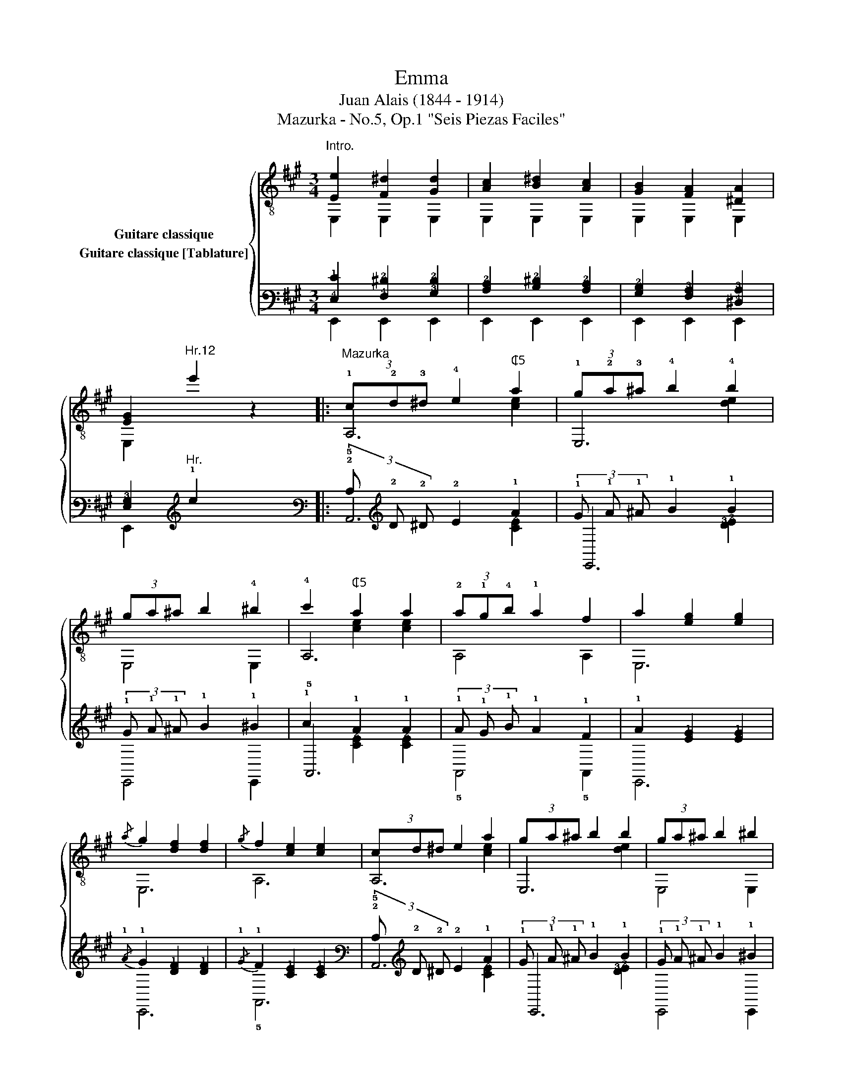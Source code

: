 X:1
T:Emma
T:Juan Alais (1844 - 1914)
T:Mazurka - No.5, Op.1 "Seis Piezas Faciles"
%%score { ( 1 2 3 ) ( 4 5 6 ) }
L:1/8
M:3/4
K:A
V:1 treble-8 nm="Guitare classique"
V:2 treble-8 
V:3 treble-8 
V:4 tab stafflines=6 strings=E2,A2,D3,G3,B3,E4 nostems nm="Guitare classique [Tablature]"
V:5 tab stafflines=6 strings=E2,A2,D3,G3,B3,E4 nostems 
V:6 tab stafflines=6 strings=E2,A2,D3,G3,B3,E4 nostems 
V:1
"^Intro.""_" [Ee]2 [F^d]2 [Gd]2 | [Ac]2 [B^d]2 [Ac]2 | [GB]2 [FA]2 [^DA]2 | %3
 [EG]2"^Hr.12" e'2 z2 |:"^Mazurka" (3!1!c!2!d!3!^d !4!e2"^₵5" a2 | (3!1!g!2!a!3!^a !4!b2 !4!b2 | %6
 (3ga^a b2 !4!^b2 | !4!c'2"^₵5" a2 a2 | (3!2!a!1!g!4!b !1!a2 f2 | a2 [eg]2 [eg]2 | %10
{/a} g2 [df]2 [df]2 |{/g} f2 [ce]2 [ce]2 | (3cd^d e2 a2 | (3ga^a b2 b2 | (3ga^a b2 ^b2 | %15
 c'2"^₵5" a2 a2 | (!3!g!1!f)e!2!dcB | !2!fe!3!dcB!2!A | G!2!fe!3!dcB | A2"^₵5" [cea]2 z2 :: %20
 !1!G!3!A !4!^AB !3!cB | !3!c2 B2 B2 | gf e^d cB | B2 A2 A2 | FG AB c^d |"^C2" !4!e2 !4!^d2 d>e | %26
 ^d2 c2 c>d | c2 B2 B2 | GA ^AB cB | c2 B2 B2 | gf fe e^d | ^d2 c2 c2 | ^Ac e=g fe | %33
 B^g fe !4!^dc | Bc BA GF | E2 [GBe]2 z2 :| (3cd^d e2 a2 | (3ga^a b2 b2 | (3ga^a b2 ^b2 | %39
 c'2 a2 a2 | (3agb a2 f2 | a2 [eg]2 [eg]2 |{/a} g2 [df]2 [df]2 |{/g} f2 [ce]2 [ce]2 | %44
 (3cd^d e2 a2 | (3ga^a b2 b2 | (3ga^a b2 ^b2 | c'2 a2 a2 | (gf)edcB | (fe)dcBA | GfedcB | %51
 A2 [cea]2 z2!fine! |:[K:D] z ABcde | ^e2 [Adf]2 [Adf]2 | f2 g2 f2 | !4!a2 !2!g2 !-(!!2!g!-)!b | %56
 (!2!b!1!^a) (!4!c'!1!b) (!2!ge) | !3!d2 !2!c2 c2 | cd ^de fg |{/g} !4!b2 !1!a2 a2 | z ABcde | %61
 ^e2 [Adf]2 [Adf]2 | f2 g2 f2 | a2 g2 !-(!g!-)!b | (b^a) (c'b) (ge) | d2 c2 c2 | AB cd ef | %67
 d2"^₵7" [dfd']2 z2!D.C.! :| %68
V:2
 E,2 E,2 E,2 | E,2 E,2 E,2 | E,2 E,2 E,2 | E,2 x4 |: A,6 | E,6 | E,4 E,2 | A,6 | A,4 A,2 | E,6 | %10
 E,6 | A,6 | A,6 | E,6 | E,4 E,2 | A,6 | D6 | !1!E6 | E,4 E,2 | A,2 A,2 z2 :: E,6 | E,6 | E,6 | %23
 B,6 | B, z z2 z2 | B,6 | F,6 | E,6 | E,6 | E,6 | E,6 | A,6 | ^A,6 | !2!B,6 | B,6 | E,2 E,2 z2 :| %36
 A,6 | E,6 | E,4 E,2 | A,6 | A,4 A,2 | E,6 | E,6 | A,6 | A,6 | E,6 | E,4 E,2 | A,6 | D6 | E6 | %50
 E,4 E,2 | A,2 A,2 z2 |:[K:D] D6 | D6 | ^D6 | !1!E6 | E,6 | A,6 | A,4 A,2 | D6 | D6 | D6 | ^D6 | %63
 E6 | E,6 | A,6 | A,4 A,2 | D2 D2 z2 :| %68
V:3
 x6 | x6 | x6 | x6 |: x2 x2 [ce]2 | x2 x2 [de]2 | x6 | x2 [ce]2 [ce]2 | x6 | x6 | x6 | x6 | %12
 x2 x2 [ce]2 | x2 x2 [de]2 | x6 | x2 [ce]2 [ce]2 | x6 | x6 | x6 | x6 :: x2 !2!E2 E2 | %21
 x2 !2![EG]2 [EG]2 | x2 [EG]2 [EG]2 | x2 ^D2 D2 | x6 | x2 [FA]2 [FA]2 | x2 [FA]2 [FA]2 | %27
 x2 [EG]2 [EG]2 | x2 E2 E2 | x2 [EG]2 [EG]2 | x2 [EG]2 [EG]2 | x2 [EA]2 [EA]2 | x2 ^A2 A2 | %33
 x2 G2 G2 | x2 ^D2 z2 | x6 :| x2 x2 [ce]2 | x2 x2 [de]2 | x6 | x2 [ce]2 [ce]2 | x6 | x6 | x6 | x6 | %44
 x2 x2 [ce]2 | x2 x2 [de]2 | x6 | x2 [ce]2 [ce]2 | x6 | x6 | x6 | x6 |:[K:D] x6 | x6 | %54
 x2 [AB]2 [AB]2 | x2 [GB]2 [GB] z | x2 [GB]2 [GB]2 | x2 !1![EG]2 [EG]2 | x2 x4 | x2 [df]2 [df]2 | %60
 x6 | x6 | x2 [AB]2 [AB]2 | x2 [GB]2 [GB] z | x2 [GB]2 [GB]2 | x2 [EG]2 [EG]2 | x2 x4 | x6 :| %68
V:4
 [!4!E,!1!E]2 [!4!F,!2!^D]2 [!3!G,!2!D]2 | [!3!A,!2!C]2 [!3!B,!2!^D]2 [!3!A,!2!C]2 | %2
 [!3!G,!2!B,]2 [!4!F,!3!A,]2 [!4!^D,!3!A,]2 | [!4!E,!3!G,]2"^Hr." !1!e2 x2 |: %4
 (3!2!C !2!D !2!^D !2!E2 !1!A2 | (3!1!G !1!A !1!^A !1!B2 !1!B2 | (3!1!G !1!A !1!^A !1!B2 !1!^B2 | %7
 !1!c2 !1!A2 !1!A2 | (3!1!A !1!G !1!B !1!A2 !1!F2 | !1!A2 [!2!E!1!G]2 [!2!E!1!G]2 | %10
{/!1!A} !1!G2 [!2!D!1!F]2 [!2!D!1!F]2 |{/!1!G} !1!F2 [!2!C!1!E]2 [!2!C!1!E]2 | %12
 (3!2!C !2!D !2!^D !2!E2 !1!A2 | (3!1!G !1!A !1!^A !1!B2 !1!B2 | (3!1!G !1!A !1!^A !1!B2 !1!^B2 | %15
 !1!c2 !1!A2 !1!A2 | (!1!G !1!F) !1!E !2!D !2!C !2!B, | !1!F !1!E !2!D !2!C !2!B, !3!A, | %18
 !3!G, !1!F !1!E !2!D !2!C !2!B, | !3!A,2 [!3!C!2!E!1!A]2 x2 :: %20
 !3!G, !3!A, !3!^A, !2!B, !2!C !2!B, | !2!C2 !2!B,2 !2!B,2 | !1!G !1!F !1!E !2!^D !2!C !2!B, | %23
 !2!B,2 !3!A,2 !3!A,2 | !4!F, !3!G, !3!A, !2!B, !2!C !2!^D | !2!E2 !2!^D2 !2!^D3/2 !2!E/ | %26
 !2!^D2 !2!C2 !2!C3/2 !2!D/ | !2!C2 !2!B,2 !2!B,2 | !3!G, !3!A, !3!^A, !2!B, !2!C !2!B, | %29
 !2!C2 !2!B,2 !2!B,2 | !1!G !1!F !1!F !1!E !1!E !2!^D | !2!^D2 !2!C2 !2!C2 | %32
 !3!^A, !2!C !1!E !1!=G !1!F !1!E | !2!B, !1!^G !1!F !1!E !2!^D !2!C | %34
 !2!B, !2!C !2!B, !3!A, !3!G, !4!F, | !4!E,2 [!3!G,!2!B,!1!E]2 x2 :| %36
 (3!2!C !2!D !2!^D !2!E2 !1!A2 | (3!1!G !1!A !1!^A !1!B2 !1!B2 | (3!1!G !1!A !1!^A !1!B2 !1!^B2 | %39
 !1!c2 !1!A2 !1!A2 | (3!1!A !1!G !1!B !1!A2 !1!F2 | !1!A2 [!2!E!1!G]2 [!2!E!1!G]2 | %42
{/!1!A} !1!G2 [!2!D!1!F]2 [!2!D!1!F]2 |{/!1!G} !1!F2 [!2!C!1!E]2 [!2!C!1!E]2 | %44
 (3!2!C !2!D !2!^D !2!E2 !1!A2 | (3!1!G !1!A !1!^A !1!B2 !1!B2 | (3!1!G !1!A !1!^A !1!B2 !1!^B2 | %47
 !1!c2 !1!A2 !1!A2 | (!1!G !1!F) !1!E !2!D !2!C !2!B, | (!1!F !1!E) !2!D !2!C !2!B, !3!A, | %50
 !3!G, !1!F !1!E !2!D !2!C !2!B, | !3!A,2 [!3!C!2!E!1!A]2 x2 |:[K:D] x !3!A, !2!B, !2!C !2!D !1!E | %53
 !1!^E2 [!3!A,!2!D!1!F]2 [!3!A,!2!D!1!F]2 | !1!F2 !1!G2 !1!F2 | !1!A2 !1!G2 !-(!!1!G !-)!!1!B | %56
 (!1!B !1!^A) (!1!c !1!B) (!1!G !1!E) | !2!D2 !2!C2 !2!C2 | !2!C !2!D !2!^D !1!E !1!F !1!G | %59
{/!1!G} !1!B2 !1!A2 !1!A2 | x !3!A, !2!B, !2!C !2!D !1!E | %61
 !1!^E2 [!3!A,!2!D!1!F]2 [!3!A,!2!D!1!F]2 | !1!F2 !1!G2 !1!F2 | !1!A2 !1!G2 !-(!!1!G !-)!!1!B | %64
 (!1!B !1!^A) (!1!c !1!B) (!1!G !1!E) | !2!D2 !2!C2 !2!C2 | !3!A, !2!B, !2!C !2!D !1!E !1!F | %67
 !2!D2 [!3!D!2!F!1!d]2 x2 :| %68
V:5
 !6!E,,2 !6!E,,2 !6!E,,2 | !6!E,,2 !6!E,,2 !6!E,,2 | !6!E,,2 !6!E,,2 !6!E,,2 | !6!E,,2 x4 |: %4
 !5!A,,6 | !6!E,,6 | !6!E,,4 !6!E,,2 | !5!A,,6 | !5!A,,4 !5!A,,2 | !6!E,,6 | !6!E,,6 | !5!A,,6 | %12
 !5!A,,6 | !6!E,,6 | !6!E,,4 !6!E,,2 | !5!A,,6 | !4!D,6 | !4!E,6 | !6!E,,4 !6!E,,2 | %19
 !5!A,,2 !5!A,,2 x2 :: !6!E,,6 | !6!E,,6 | !6!E,,6 | !5!B,,6 | !5!B,, x x2 x2 | !5!B,,6 | !6!F,,6 | %27
 !6!E,,6 | !6!E,,6 | !6!E,,6 | !6!E,,6 | !5!A,,6 | !5!^A,,6 | !5!B,,6 | !5!B,,6 | %35
 !6!E,,2 !6!E,,2 x2 :| !5!A,,6 | !6!E,,6 | !6!E,,4 !6!E,,2 | !5!A,,6 | !5!A,,4 !5!A,,2 | !6!E,,6 | %42
 !6!E,,6 | !5!A,,6 | !5!A,,6 | !6!E,,6 | !6!E,,4 !6!E,,2 | !5!A,,6 | !4!D,6 | !4!E,6 | %50
 !6!E,,4 !6!E,,2 | !5!A,,2 !5!A,,2 x2 |:[K:D] !4!D,6 | !4!D,6 | !4!^D,6 | !4!E,6 | !6!E,,6 | %57
 !5!A,,6 | !5!A,,4 !5!A,,2 | !4!D,6 | !4!D,6 | !4!D,6 | !4!^D,6 | !4!E,6 | !6!E,,6 | !5!A,,6 | %66
 !5!A,,4 !5!A,,2 | !4!D,2 !4!D,2 x2 :| %68
V:6
 x6 | x6 | x6 | x6 |: x2 x2 [!3!C!2!E]2 | x2 x2 [!3!D!2!E]2 | x6 | x2 [!3!C!2!E]2 [!3!C!2!E]2 | %8
 x6 | x6 | x6 | x6 | x2 x2 [!3!C!2!E]2 | x2 x2 [!3!D!2!E]2 | x6 | x2 [!3!C!2!E]2 [!3!C!2!E]2 | x6 | %17
 x6 | x6 | x6 :: x2 !4!E,2 !4!E,2 | x2 [!4!E,!3!G,]2 [!4!E,!3!G,]2 | %22
 x2 [!4!E,!3!G,]2 [!4!E,!3!G,]2 | x2 !4!^D,2 !4!D,2 | x6 | x2 [!4!F,!3!A,]2 [!4!F,!3!A,]2 | %26
 x2 [!4!F,!3!A,]2 [!4!F,!3!A,]2 | x2 [!4!E,!3!G,]2 [!4!E,!3!G,]2 | x2 !4!E,2 !4!E,2 | %29
 x2 [!4!E,!3!G,]2 [!4!E,!3!G,]2 | x2 [!4!E,!3!G,]2 [!4!E,!3!G,]2 | x2 [!4!E,!3!A,]2 [!4!E,!3!A,]2 | %32
 x2 !3!^A,2 !3!A,2 | x2 !3!G,2 !3!G,2 | x2 !4!^D,2 x2 | x6 :| x2 x2 [!3!C!2!E]2 | %37
 x2 x2 [!3!D!2!E]2 | x6 | x2 [!3!C!2!E]2 [!3!C!2!E]2 | x6 | x6 | x6 | x6 | x2 x2 [!3!C!2!E]2 | %45
 x2 x2 [!3!D!2!E]2 | x6 | x2 [!3!C!2!E]2 [!3!C!2!E]2 | x6 | x6 | x6 | x6 |:[K:D] x6 | x6 | %54
 x2 [!3!A,!2!B,]2 [!3!A,!2!B,]2 | x2 [!3!G,!2!B,]2 [!3!G,!2!B,] x | %56
 x2 [!3!G,!2!B,]2 [!3!G,!2!B,]2 | x2 [!4!E,!3!G,]2 [!4!E,!3!G,]2 | x2 x4 | %59
 x2 [!3!D!2!F]2 [!3!D!2!F]2 | x6 | x6 | x2 [!3!A,!2!B,]2 [!3!A,!2!B,]2 | %63
 x2 [!3!G,!2!B,]2 [!3!G,!2!B,] x | x2 [!3!G,!2!B,]2 [!3!G,!2!B,]2 | %65
 x2 [!4!E,!3!G,]2 [!4!E,!3!G,]2 | x2 x4 | x6 :| %68

